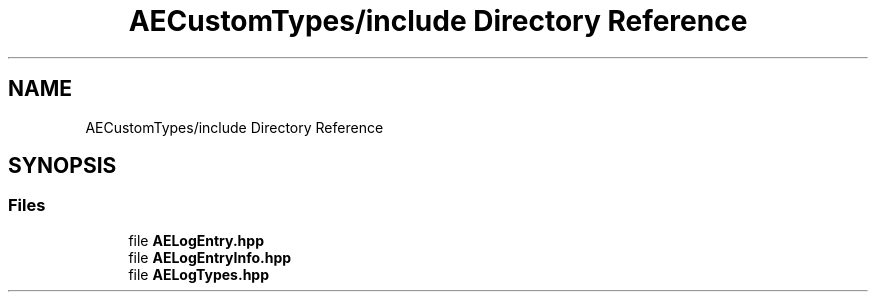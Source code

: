 .TH "AECustomTypes/include Directory Reference" 3 "Sat Mar 16 2024 11:28:30" "Version v0.0.8.5a" "ArtyK's Console Engine" \" -*- nroff -*-
.ad l
.nh
.SH NAME
AECustomTypes/include Directory Reference
.SH SYNOPSIS
.br
.PP
.SS "Files"

.in +1c
.ti -1c
.RI "file \fBAELogEntry\&.hpp\fP"
.br
.ti -1c
.RI "file \fBAELogEntryInfo\&.hpp\fP"
.br
.ti -1c
.RI "file \fBAELogTypes\&.hpp\fP"
.br
.in -1c
